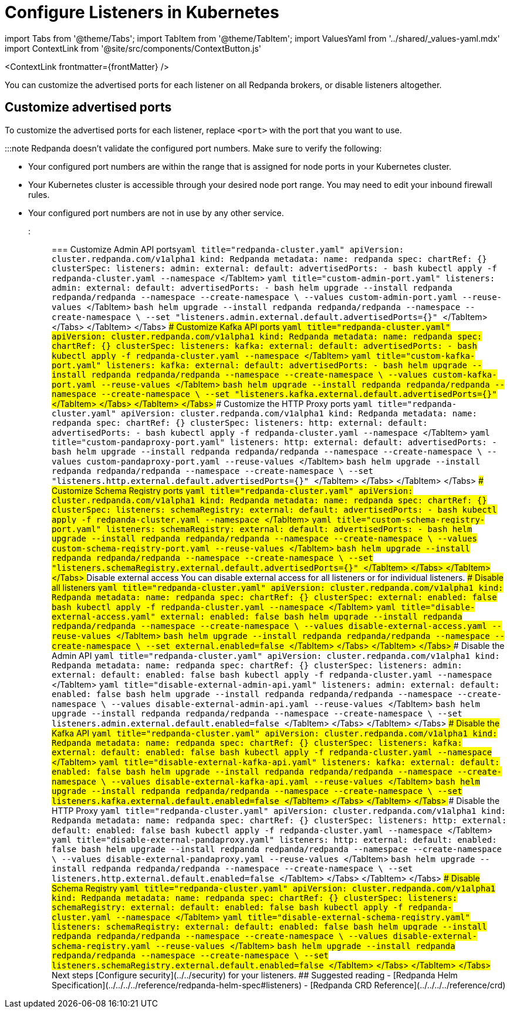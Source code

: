 = Configure Listeners in Kubernetes
:description: Customize the advertised ports for each listener on all Redpanda brokers, or disable listeners altogether.
:contextLinks: [{"name"=>"Linux", "to"=>"manage/security/listener-configuration"}, {"name"=>"Kubernetes", "to"=>"manage/kubernetes/networking/configure-listeners"}]
:deployment: Kubernetes
:description: Customize the advertised ports for each listener on all Redpanda brokers, or disable listeners altogether.
:linkRoot: ../../../../
:tags: ["Kubernetes", "Helm configuration"]

import Tabs from '@theme/Tabs';
import TabItem from '@theme/TabItem';
import ValuesYaml from '../shared/_values-yaml.mdx'
import ContextLink from '@site/src/components/ContextButton.js'

<ContextLink frontmatter=\{frontMatter}
/>

You can customize the advertised ports for each listener on all Redpanda brokers, or disable listeners altogether.

== Customize advertised ports

To customize the advertised ports for each listener, replace `<port>` with the port that you want to use.

:::note
Redpanda doesn't validate the configured port numbers. Make sure to verify the following:

* Your configured port numbers are within the range that is assigned for node ports in your Kubernetes cluster.
* Your Kubernetes cluster is accessible through your desired node port range. You may need to edit your inbound firewall rules.
* Your configured port numbers are not in use by any other service.
:::

=== Customize Admin API ports+++<Tabs groupId="kubernetes-tool">++++++<TabItem value="operator" label="Helm + Operator">+++```yaml title="redpanda-cluster.yaml" apiVersion: cluster.redpanda.com/v1alpha1 kind: Redpanda metadata: name: redpanda spec: chartRef: {} clusterSpec: listeners: admin: external: default: advertisedPorts: - +++<port>+++``` ```bash kubectl apply -f redpanda-cluster.yaml --namespace +++<namespace>+++``` </TabItem> +++<TabItem value="helm" label="Helm">++++++<Tabs groupId="helm-config">++++++<TabItem value="values" label="--values">+++```yaml title="custom-admin-port.yaml" listeners: admin: external: default: advertisedPorts: - +++<port>+++``` ```bash helm upgrade --install redpanda redpanda/redpanda --namespace +++<namespace>+++--create-namespace \ --values custom-admin-port.yaml --reuse-values ``` </TabItem> +++<TabItem value="flags" label="--set">+++```bash helm upgrade --install redpanda redpanda/redpanda --namespace +++<namespace>+++--create-namespace \ --set "listeners.admin.external.default.advertisedPorts={+++<port>+++}" ``` </TabItem> </Tabs> </TabItem> </Tabs> ### Customize Kafka API ports +++<Tabs groupId="kubernetes-tool">++++++<TabItem value="operator" label="Helm + Operator">+++```yaml title="redpanda-cluster.yaml" apiVersion: cluster.redpanda.com/v1alpha1 kind: Redpanda metadata: name: redpanda spec: chartRef: {} clusterSpec: listeners: kafka: external: default: advertisedPorts: - +++<port>+++``` ```bash kubectl apply -f redpanda-cluster.yaml --namespace +++<namespace>+++``` </TabItem> +++<TabItem value="helm" label="Helm">++++++<Tabs groupId="helm-config">++++++<TabItem value="values" label="--values">+++```yaml title="custom-kafka-port.yaml" listeners: kafka: external: default: advertisedPorts: - +++<port>+++``` ```bash helm upgrade --install redpanda redpanda/redpanda --namespace +++<namespace>+++--create-namespace \ --values custom-kafka-port.yaml --reuse-values ``` </TabItem> +++<TabItem value="flags" label="--set">+++```bash helm upgrade --install redpanda redpanda/redpanda --namespace +++<namespace>+++--create-namespace \ --set "listeners.kafka.external.default.advertisedPorts={+++<port>+++}" ``` </TabItem> </Tabs> </TabItem> </Tabs> ### Customize the HTTP Proxy ports +++<Tabs groupId="kubernetes-tool">++++++<TabItem value="operator" label="Helm + Operator">+++```yaml title="redpanda-cluster.yaml" apiVersion: cluster.redpanda.com/v1alpha1 kind: Redpanda metadata: name: redpanda spec: chartRef: {} clusterSpec: listeners: http: external: default: advertisedPorts: - +++<port>+++``` ```bash kubectl apply -f redpanda-cluster.yaml --namespace +++<namespace>+++``` </TabItem> +++<TabItem value="helm" label="Helm">++++++<Tabs groupId="helm-config">++++++<TabItem value="values" label="--values">+++```yaml title="custom-pandaproxy-port.yaml" listeners: http: external: default: advertisedPorts: - +++<port>+++``` ```bash helm upgrade --install redpanda redpanda/redpanda --namespace +++<namespace>+++--create-namespace \ --values custom-pandaproxy-port.yaml --reuse-values ``` </TabItem> +++<TabItem value="flags" label="--set">+++```bash helm upgrade --install redpanda redpanda/redpanda --namespace +++<namespace>+++--create-namespace \ --set "listeners.http.external.default.advertisedPorts={+++<port>+++}" ``` </TabItem> </Tabs> </TabItem> </Tabs> ### Customize Schema Registry ports +++<Tabs groupId="kubernetes-tool">++++++<TabItem value="operator" label="Helm + Operator">+++```yaml title="redpanda-cluster.yaml" apiVersion: cluster.redpanda.com/v1alpha1 kind: Redpanda metadata: name: redpanda spec: chartRef: {} clusterSpec: listeners: schemaRegistry: external: default: advertisedPorts: - +++<port>+++``` ```bash kubectl apply -f redpanda-cluster.yaml --namespace +++<namespace>+++``` </TabItem> +++<TabItem value="helm" label="Helm">++++++<Tabs groupId="helm-config">++++++<TabItem value="values" label="--values">+++```yaml title="custom-schema-registry-port.yaml" listeners: schemaRegistry: external: default: advertisedPorts: - +++<port>+++``` ```bash helm upgrade --install redpanda redpanda/redpanda --namespace +++<namespace>+++--create-namespace \ --values custom-schema-registry-port.yaml --reuse-values ``` </TabItem> +++<TabItem value="flags" label="--set">+++```bash helm upgrade --install redpanda redpanda/redpanda --namespace +++<namespace>+++--create-namespace \ --set "listeners.schemaRegistry.external.default.advertisedPorts={+++<port>+++}" ``` </TabItem> </Tabs> </TabItem> </Tabs> ## Disable external access You can disable external access for all listeners or for individual listeners. ### Disable all listeners +++<Tabs groupId="kubernetes-tool">++++++<TabItem value="operator" label="Helm + Operator">+++```yaml title="redpanda-cluster.yaml" apiVersion: cluster.redpanda.com/v1alpha1 kind: Redpanda metadata: name: redpanda spec: chartRef: {} clusterSpec: external: enabled: false ``` ```bash kubectl apply -f redpanda-cluster.yaml --namespace +++<namespace>+++``` </TabItem> +++<TabItem value="helm" label="Helm">++++++<Tabs groupId="helm-config">++++++<TabItem value="values" label="--values">+++```yaml title="disable-external-access.yaml" external: enabled: false ``` ```bash helm upgrade --install redpanda redpanda/redpanda --namespace +++<namespace>+++--create-namespace \ --values disable-external-access.yaml --reuse-values ``` </TabItem> +++<TabItem value="flags" label="--set">+++```bash helm upgrade --install redpanda redpanda/redpanda --namespace +++<namespace>+++--create-namespace \ --set external.enabled=false ``` </TabItem> </Tabs> </TabItem> </Tabs> ### Disable the Admin API +++<Tabs groupId="kubernetes-tool">++++++<TabItem value="operator" label="Helm + Operator">+++```yaml title="redpanda-cluster.yaml" apiVersion: cluster.redpanda.com/v1alpha1 kind: Redpanda metadata: name: redpanda spec: chartRef: {} clusterSpec: listeners: admin: external: default: enabled: false ``` ```bash kubectl apply -f redpanda-cluster.yaml --namespace +++<namespace>+++``` </TabItem> +++<TabItem value="helm" label="Helm">++++++<Tabs groupId="helm-config">++++++<TabItem value="values" label="--values">+++```yaml title="disable-external-admin-api.yaml" listeners: admin: external: default: enabled: false ``` ```bash helm upgrade --install redpanda redpanda/redpanda --namespace +++<namespace>+++--create-namespace \ --values disable-external-admin-api.yaml --reuse-values ``` </TabItem> +++<TabItem value="flags" label="--set">+++```bash helm upgrade --install redpanda redpanda/redpanda --namespace +++<namespace>+++--create-namespace \ --set listeners.admin.external.default.enabled=false ``` </TabItem> </Tabs> </TabItem> </Tabs> ### Disable the Kafka API +++<Tabs groupId="kubernetes-tool">++++++<TabItem value="operator" label="Helm + Operator">+++```yaml title="redpanda-cluster.yaml" apiVersion: cluster.redpanda.com/v1alpha1 kind: Redpanda metadata: name: redpanda spec: chartRef: {} clusterSpec: listeners: kafka: external: default: enabled: false ``` ```bash kubectl apply -f redpanda-cluster.yaml --namespace +++<namespace>+++``` </TabItem> +++<TabItem value="helm" label="Helm">++++++<Tabs groupId="helm-config">++++++<TabItem value="values" label="--values">+++```yaml title="disable-external-kafka-api.yaml" listeners: kafka: external: default: enabled: false ``` ```bash helm upgrade --install redpanda redpanda/redpanda --namespace +++<namespace>+++--create-namespace \ --values disable-external-kafka-api.yaml --reuse-values ``` </TabItem> +++<TabItem value="flags" label="--set">+++```bash helm upgrade --install redpanda redpanda/redpanda --namespace +++<namespace>+++--create-namespace \ --set listeners.kafka.external.default.enabled=false ``` </TabItem> </Tabs> </TabItem> </Tabs> ### Disable the HTTP Proxy +++<Tabs groupId="kubernetes-tool">++++++<TabItem value="operator" label="Helm + Operator">+++```yaml title="redpanda-cluster.yaml" apiVersion: cluster.redpanda.com/v1alpha1 kind: Redpanda metadata: name: redpanda spec: chartRef: {} clusterSpec: listeners: http: external: default: enabled: false ``` ```bash kubectl apply -f redpanda-cluster.yaml --namespace +++<namespace>+++``` </TabItem> +++<TabItem value="helm" label="Helm">++++++<Tabs groupId="helm-config">++++++<TabItem value="values" label="--values">+++```yaml title="disable-external-pandaproxy.yaml" listeners: http: external: default: enabled: false ``` ```bash helm upgrade --install redpanda redpanda/redpanda --namespace +++<namespace>+++--create-namespace \ --values disable-external-pandaproxy.yaml --reuse-values ``` </TabItem> +++<TabItem value="flags" label="--set">+++```bash helm upgrade --install redpanda redpanda/redpanda --namespace +++<namespace>+++--create-namespace \ --set listeners.http.external.default.enabled=false ``` </TabItem> </Tabs> </TabItem> </Tabs> ### Disable Schema Registry +++<Tabs groupId="kubernetes-tool">++++++<TabItem value="operator" label="Helm + Operator">+++```yaml title="redpanda-cluster.yaml" apiVersion: cluster.redpanda.com/v1alpha1 kind: Redpanda metadata: name: redpanda spec: chartRef: {} clusterSpec: listeners: schemaRegistry: external: default: enabled: false ``` ```bash kubectl apply -f redpanda-cluster.yaml --namespace +++<namespace>+++``` </TabItem> +++<TabItem value="helm" label="Helm">++++++<Tabs groupId="helm-config">++++++<TabItem value="values" label="--values">+++```yaml title="disable-external-schema-registry.yaml" listeners: schemaRegistry: external: default: enabled: false ``` ```bash helm upgrade --install redpanda redpanda/redpanda --namespace +++<namespace>+++--create-namespace \ --values disable-external-schema-registry.yaml --reuse-values ``` </TabItem> +++<TabItem value="flags" label="--set">+++```bash helm upgrade --install redpanda redpanda/redpanda --namespace +++<namespace>+++--create-namespace \ --set listeners.schemaRegistry.external.default.enabled=false ``` </TabItem> </Tabs> </TabItem> </Tabs> ## Next steps [Configure security](../../security) for your listeners. ## Suggested reading - [Redpanda Helm Specification](../../../../reference/redpanda-helm-spec#listeners) - [Redpanda CRD Reference](../../../../reference/crd)+++</namespace>++++++</TabItem>++++++</namespace>++++++</TabItem>++++++</Tabs>++++++</TabItem>++++++</namespace>++++++</TabItem>++++++</Tabs>++++++</namespace>++++++</TabItem>++++++</namespace>++++++</TabItem>++++++</Tabs>++++++</TabItem>++++++</namespace>++++++</TabItem>++++++</Tabs>++++++</namespace>++++++</TabItem>++++++</namespace>++++++</TabItem>++++++</Tabs>++++++</TabItem>++++++</namespace>++++++</TabItem>++++++</Tabs>++++++</namespace>++++++</TabItem>++++++</namespace>++++++</TabItem>++++++</Tabs>++++++</TabItem>++++++</namespace>++++++</TabItem>++++++</Tabs>++++++</namespace>++++++</TabItem>++++++</namespace>++++++</TabItem>++++++</Tabs>++++++</TabItem>++++++</namespace>++++++</TabItem>++++++</Tabs>++++++</port>++++++</namespace>++++++</TabItem>++++++</namespace>++++++</port>++++++</TabItem>++++++</Tabs>++++++</TabItem>++++++</namespace>++++++</port>++++++</TabItem>++++++</Tabs>++++++</port>++++++</namespace>++++++</TabItem>++++++</namespace>++++++</port>++++++</TabItem>++++++</Tabs>++++++</TabItem>++++++</namespace>++++++</port>++++++</TabItem>++++++</Tabs>++++++</port>++++++</namespace>++++++</TabItem>++++++</namespace>++++++</port>++++++</TabItem>++++++</Tabs>++++++</TabItem>++++++</namespace>++++++</port>++++++</TabItem>++++++</Tabs>++++++</port>++++++</namespace>++++++</TabItem>++++++</namespace>++++++</port>++++++</TabItem>++++++</Tabs>++++++</TabItem>++++++</namespace>++++++</port>++++++</TabItem>++++++</Tabs>+++
